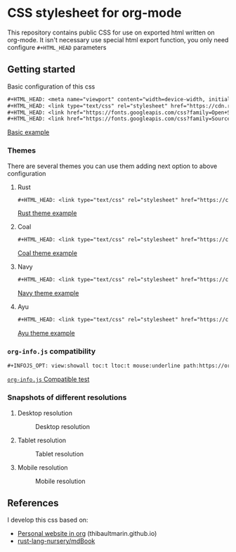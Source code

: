 * CSS stylesheet for org-mode

This repository contains public CSS for use on exported html written
on org-mode. It isn't necessary use special html export function, you
only need configure =#+HTML_HEAD= parameters

** Getting started

Basic configuration of this css

#+BEGIN_SRC org
  ,#+HTML_HEAD: <meta name="viewport" content="width=device-width, initial-scale=1"/>
  ,#+HTML_HEAD: <link type="text/css" rel="stylesheet" href="https://cdn.rawgit.com/ppalazon/org-mode-html-styles/v1.0/src/style.css" />
  ,#+HTML_HEAD: <link href="https://fonts.googleapis.com/css?family=Open+Sans:300italic,400italic,600italic,700italic,800italic,400,300,600,700,800" rel="stylesheet" type="text/css">
  ,#+HTML_HEAD: <link href="https://fonts.googleapis.com/css?family=Source+Code+Pro:500" rel="stylesheet" type="text/css">
#+END_SRC

[[https://cdn.rawgit.com/ppalazon/org-mode-html-styles/v1.0/examples/css-test.html][Basic example]]

*** Themes

There are several themes you can use them adding next option to above configuration

**** Rust

#+BEGIN_SRC org
  ,#+HTML_HEAD: <link type="text/css" rel="stylesheet" href="https://cdn.rawgit.com/ppalazon/org-mode-html-styles/v1.0/src/style-rust.css" />
#+END_SRC

[[https://cdn.rawgit.com/ppalazon/org-mode-html-styles/v1.0/examples/css-test-rust.html][Rust theme example]]

**** Coal

#+BEGIN_SRC org
  ,#+HTML_HEAD: <link type="text/css" rel="stylesheet" href="https://cdn.rawgit.com/ppalazon/org-mode-html-styles/v1.0/src/style-coal.css" />
#+END_SRC

[[https://cdn.rawgit.com/ppalazon/org-mode-html-styles/v1.0/examples/css-test-coal.html][Coal theme example]]

**** Navy

#+BEGIN_SRC org
  ,#+HTML_HEAD: <link type="text/css" rel="stylesheet" href="https://cdn.rawgit.com/ppalazon/org-mode-html-styles/v1.0/src/style-navy.css" />
#+END_SRC

[[https://cdn.rawgit.com/ppalazon/org-mode-html-styles/v1.0/examples/css-test-navy.html][Navy theme example]]

**** Ayu

#+BEGIN_SRC org
  ,#+HTML_HEAD: <link type="text/css" rel="stylesheet" href="https://cdn.rawgit.com/ppalazon/org-mode-html-styles/v1.0/src/style-ayu.css" />
#+END_SRC

[[https://cdn.rawgit.com/ppalazon/org-mode-html-styles/v1.0/examples/css-test-ayu.html][Ayu theme example]]

*** =org-info.js= compatibility

#+BEGIN_SRC org
  ,#+INFOJS_OPT: view:showall toc:t ltoc:t mouse:underline path:https://orgmode.org/org-info.js
#+END_SRC

[[https://cdn.rawgit.com/ppalazon/org-mode-html-styles/v1.0/examples/css-test-info-js.html][=org-info.js= Compatible test]]

*** Snapshots of different resolutions

**** Desktop resolution

#+caption: Desktop resolution
[[https://i.imgur.com/Yl6DXLV.png]]

**** Tablet resolution
#+caption: Tablet resolution
[[https://i.imgur.com/WmNUFZa.png]]

**** Mobile resolution
#+caption: Mobile resolution
[[https://i.imgur.com/S3qFCAP.png]]

** References

I develop this css based on:

- [[https://thibaultmarin.github.io/blog/posts/2016-11-13-Personal_website_in_org.html#org92d2b4b][Personal website in org]] (thibaultmarin.github.io)
- [[https://github.com/rust-lang-nursery/mdBook][rust-lang-nursery/mdBook]]
